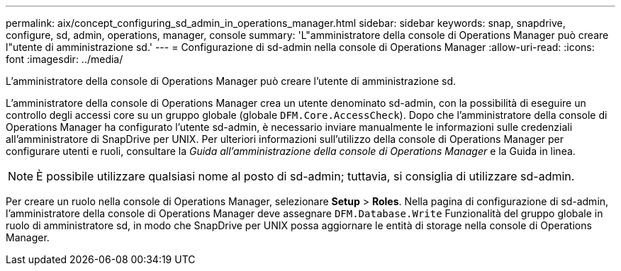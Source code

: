 ---
permalink: aix/concept_configuring_sd_admin_in_operations_manager.html 
sidebar: sidebar 
keywords: snap, snapdrive, configure, sd, admin, operations, manager, console 
summary: 'L"amministratore della console di Operations Manager può creare l"utente di amministrazione sd.' 
---
= Configurazione di sd-admin nella console di Operations Manager
:allow-uri-read: 
:icons: font
:imagesdir: ../media/


[role="lead"]
L'amministratore della console di Operations Manager può creare l'utente di amministrazione sd.

L'amministratore della console di Operations Manager crea un utente denominato sd-admin, con la possibilità di eseguire un controllo degli accessi core su un gruppo globale (globale `DFM.Core.AccessCheck`). Dopo che l'amministratore della console di Operations Manager ha configurato l'utente sd-admin, è necessario inviare manualmente le informazioni sulle credenziali all'amministratore di SnapDrive per UNIX. Per ulteriori informazioni sull'utilizzo della console di Operations Manager per configurare utenti e ruoli, consultare la _Guida all'amministrazione della console di Operations Manager_ e la Guida in linea.


NOTE: È possibile utilizzare qualsiasi nome al posto di sd-admin; tuttavia, si consiglia di utilizzare sd-admin.

Per creare un ruolo nella console di Operations Manager, selezionare *Setup* > *Roles*. Nella pagina di configurazione di sd-admin, l'amministratore della console di Operations Manager deve assegnare `DFM.Database.Write` Funzionalità del gruppo globale in ruolo di amministratore sd, in modo che SnapDrive per UNIX possa aggiornare le entità di storage nella console di Operations Manager.
